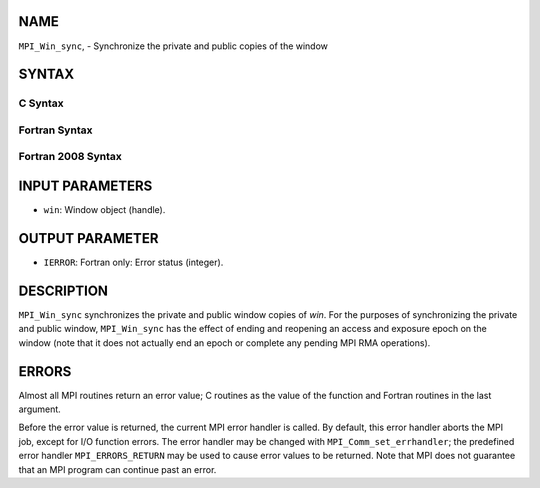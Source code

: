 NAME
----

``MPI_Win_sync``, - Synchronize the private and public copies of the
window

SYNTAX
------

C Syntax
~~~~~~~~

.. code-block:: c
   :linenos:

   #include <mpi.h>
   int MPI_Win_sync (MPI_Win win)

Fortran Syntax
~~~~~~~~~~~~~~

.. code-block:: fortran
   :linenos:

   USE MPI
   ! or the older form: INCLUDE 'mpif.h'
   MPI_WIN_SYNC(WIN, IERROR)
   	INTEGER WIN, IERROR

Fortran 2008 Syntax
~~~~~~~~~~~~~~~~~~~

.. code-block:: fortran
   :linenos:

   USE mpi_f08
   MPI_Win_sync(win, ierror)
   	TYPE(MPI_Win), INTENT(IN) :: win
   	INTEGER, OPTIONAL, INTENT(OUT) :: ierror

INPUT PARAMETERS
----------------

* ``win``: Window object (handle). 

OUTPUT PARAMETER
----------------

* ``IERROR``: Fortran only: Error status (integer). 

DESCRIPTION
-----------

``MPI_Win_sync`` synchronizes the private and public window copies of
*win*. For the purposes of synchronizing the private and public window,
``MPI_Win_sync`` has the effect of ending and reopening an access and
exposure epoch on the window (note that it does not actually end an
epoch or complete any pending MPI RMA operations).

ERRORS
------

Almost all MPI routines return an error value; C routines as the value
of the function and Fortran routines in the last argument.

Before the error value is returned, the current MPI error handler is
called. By default, this error handler aborts the MPI job, except for
I/O function errors. The error handler may be changed with
``MPI_Comm_set_errhandler``; the predefined error handler
``MPI_ERRORS_RETURN`` may be used to cause error values to be returned. Note
that MPI does not guarantee that an MPI program can continue past an
error.
